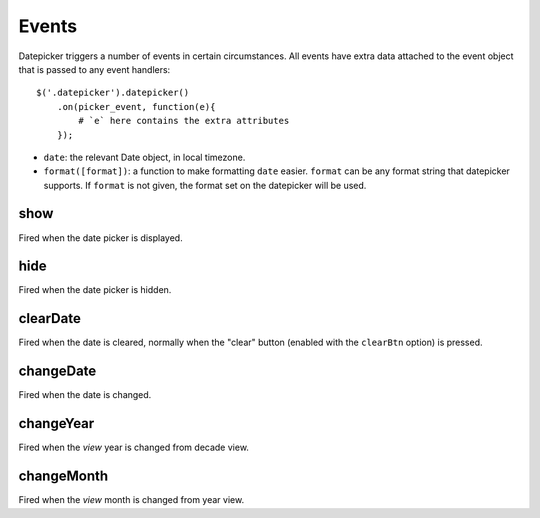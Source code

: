 Events
======

Datepicker triggers a number of events in certain circumstances.  All events have extra data attached to the event object that is passed to any event handlers::

    $('.datepicker').datepicker()
        .on(picker_event, function(e){
            # `e` here contains the extra attributes
        });

* ``date``: the relevant Date object, in local timezone.
* ``format([format])``: a function to make formatting ``date`` easier.  ``format`` can be any format string that datepicker supports.  If ``format`` is not given, the format set on the datepicker will be used.


show
----

Fired when the date picker is displayed.


hide
----

Fired when the date picker is hidden.


clearDate
---------

Fired when the date is cleared, normally when the "clear" button (enabled with the ``clearBtn`` option) is pressed.


changeDate
----------

Fired when the date is changed.


changeYear
----------

Fired when the *view* year is changed from decade view.

changeMonth
-----------

Fired when the *view* month is changed from year view.
